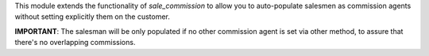 This module extends the functionality of `sale_commission` to allow you to
auto-populate salesmen as commission agents without setting explicitly them
on the customer.

**IMPORTANT**: The salesman will be only populated if no other commission agent
is set via other method, to assure that there's no overlapping commissions.
